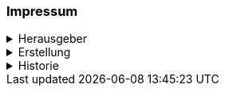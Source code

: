 [discrete]
=== Impressum
.Herausgeber
[%collapsible]
====
Katasterverantwortliche Stelle für den Kataster der öffentlich-rechtlichen Eigentumsbeschränkungen (ÖREB-Kataster) des Kantons Schwyz +

Amt für Geoinformation +
Bahnhofstrasse 16 +
6431 Schwyz +

https://www.sz.ch/behoerden/verwaltung/umweltdepartement/amt-fuer-geoinformation.html/8756-8758-8802-9447-9448[AGI Webseite]
====

.Erstellung
[%collapsible]
====
[cols="1, 3"]
|=======
h|Erstelldatum h| 2021-02-11
|Letzte Änderung | {docdate}
| Themen-Nummer | A094
| Beteiligte | Tobias Dahinden (td) AGI + 
Marleen Schulze (mas) AGI
|=======
====


.Historie
[%collapsible]
====
[cols="10%, 10%, 10%, 70%"]
|=======
h| Version h| Datum h| Autor h| Bemerkung
| 0.1 | 2021-02-11 | td | Grobstruktur und Initialfassung 
| 0.2 | 2022-10-27 | td, mas | Entwurf für Abnahme 
| 1.0 | 2023-04-05 | td, mas | Finalisierung für Abnahme
| 1.1 | 2024-04-18 | mas | Formatänderung (ASCII-Doc)
| 1.2 | 2024-05-16 | td, mas | Anpassung Prozesse, Aktualisierung Architektur
| 1.3 | 2024-07-09 | td | Korrektur diverser Tippfehler, Update Strategie
| 1.4 | 2025-10-15 | mas | ÖREB-Client Informationen ergänzt
|=======
====


ifdef::backend-pdf[]
<<<
endif::[]
